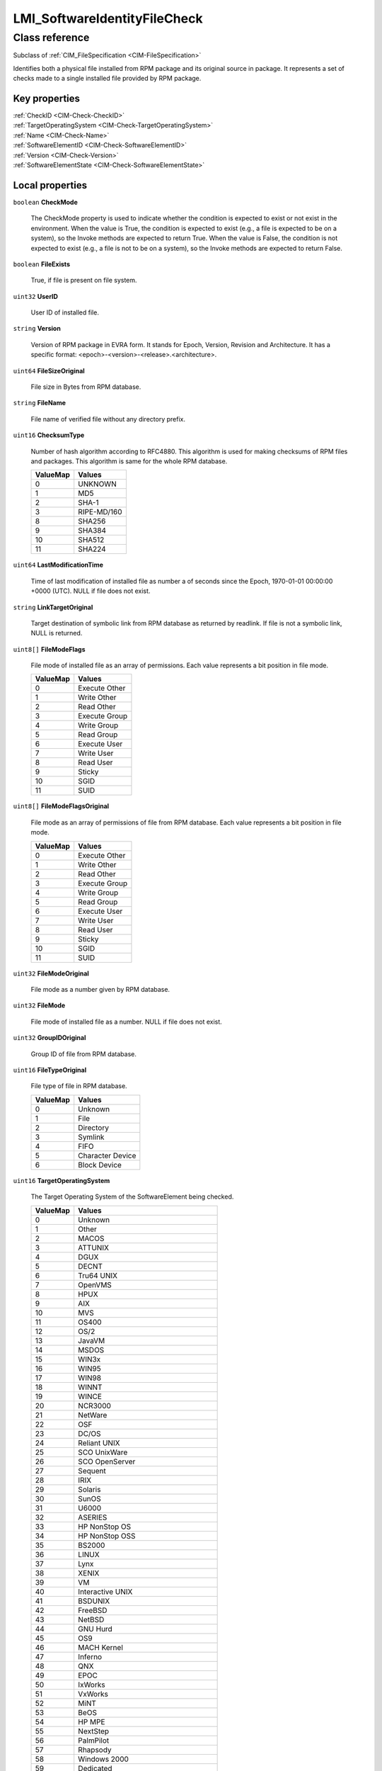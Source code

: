 .. _LMI-SoftwareIdentityFileCheck:

LMI_SoftwareIdentityFileCheck
-----------------------------

Class reference
===============
Subclass of :ref:`CIM_FileSpecification <CIM-FileSpecification>`

Identifies both a physical file installed from RPM package and its original source in package. It represents a set of checks made to a single installed file provided by RPM package.


Key properties
^^^^^^^^^^^^^^

| :ref:`CheckID <CIM-Check-CheckID>`
| :ref:`TargetOperatingSystem <CIM-Check-TargetOperatingSystem>`
| :ref:`Name <CIM-Check-Name>`
| :ref:`SoftwareElementID <CIM-Check-SoftwareElementID>`
| :ref:`Version <CIM-Check-Version>`
| :ref:`SoftwareElementState <CIM-Check-SoftwareElementState>`

Local properties
^^^^^^^^^^^^^^^^

.. _LMI-SoftwareIdentityFileCheck-CheckMode:

``boolean`` **CheckMode**

    The CheckMode property is used to indicate whether the condition is expected to exist or not exist in the environment. When the value is True, the condition is expected to exist (e.g., a file is expected to be on a system), so the Invoke methods are expected to return True. When the value is False, the condition is not expected to exist (e.g., a file is not to be on a system), so the Invoke methods are expected to return False.

    
.. _LMI-SoftwareIdentityFileCheck-FileExists:

``boolean`` **FileExists**

    True, if file is present on file system.

    
.. _LMI-SoftwareIdentityFileCheck-UserID:

``uint32`` **UserID**

    User ID of installed file.

    
.. _LMI-SoftwareIdentityFileCheck-Version:

``string`` **Version**

    Version of RPM package in EVRA form. It stands for Epoch, Version, Revision and Architecture. It has a specific format: <epoch>-<version>-<release>.<architecture>.

    
.. _LMI-SoftwareIdentityFileCheck-FileSizeOriginal:

``uint64`` **FileSizeOriginal**

    File size in Bytes from RPM database.

    
.. _LMI-SoftwareIdentityFileCheck-FileName:

``string`` **FileName**

    File name of verified file without any directory prefix.

    
.. _LMI-SoftwareIdentityFileCheck-ChecksumType:

``uint16`` **ChecksumType**

    Number of hash algorithm according to RFC4880. This algorithm is used for making checksums of RPM files and packages. This algorithm is same for the whole RPM database.

    
    ======== ===========
    ValueMap Values     
    ======== ===========
    0        UNKNOWN    
    1        MD5        
    2        SHA-1      
    3        RIPE-MD/160
    8        SHA256     
    9        SHA384     
    10       SHA512     
    11       SHA224     
    ======== ===========
    
.. _LMI-SoftwareIdentityFileCheck-LastModificationTime:

``uint64`` **LastModificationTime**

    Time of last modification of installed file as number a of seconds since the Epoch, 1970-01-01 00:00:00 +0000 (UTC). NULL if file does not exist.

    
.. _LMI-SoftwareIdentityFileCheck-LinkTargetOriginal:

``string`` **LinkTargetOriginal**

    Target destination of symbolic link from RPM database as returned by readlink. If file is not a symbolic link, NULL is returned.

    
.. _LMI-SoftwareIdentityFileCheck-FileModeFlags:

``uint8[]`` **FileModeFlags**

    File mode of installed file as an array of permissions. Each value represents a bit position in file mode.

    
    ======== =============
    ValueMap Values       
    ======== =============
    0        Execute Other
    1        Write Other  
    2        Read Other   
    3        Execute Group
    4        Write Group  
    5        Read Group   
    6        Execute User 
    7        Write User   
    8        Read User    
    9        Sticky       
    10       SGID         
    11       SUID         
    ======== =============
    
.. _LMI-SoftwareIdentityFileCheck-FileModeFlagsOriginal:

``uint8[]`` **FileModeFlagsOriginal**

    File mode as an array of permissions of file from RPM database. Each value represents a bit position in file mode.

    
    ======== =============
    ValueMap Values       
    ======== =============
    0        Execute Other
    1        Write Other  
    2        Read Other   
    3        Execute Group
    4        Write Group  
    5        Read Group   
    6        Execute User 
    7        Write User   
    8        Read User    
    9        Sticky       
    10       SGID         
    11       SUID         
    ======== =============
    
.. _LMI-SoftwareIdentityFileCheck-FileModeOriginal:

``uint32`` **FileModeOriginal**

    File mode as a number given by RPM database.

    
.. _LMI-SoftwareIdentityFileCheck-FileMode:

``uint32`` **FileMode**

    File mode of installed file as a number. NULL if file does not exist.

    
.. _LMI-SoftwareIdentityFileCheck-GroupIDOriginal:

``uint32`` **GroupIDOriginal**

    Group ID of file from RPM database.

    
.. _LMI-SoftwareIdentityFileCheck-FileTypeOriginal:

``uint16`` **FileTypeOriginal**

    File type of file in RPM database.

    
    ======== ================
    ValueMap Values          
    ======== ================
    0        Unknown         
    1        File            
    2        Directory       
    3        Symlink         
    4        FIFO            
    5        Character Device
    6        Block Device    
    ======== ================
    
.. _LMI-SoftwareIdentityFileCheck-TargetOperatingSystem:

``uint16`` **TargetOperatingSystem**

    The Target Operating System of the SoftwareElement being checked.

    
    ======== =====================================
    ValueMap Values                               
    ======== =====================================
    0        Unknown                              
    1        Other                                
    2        MACOS                                
    3        ATTUNIX                              
    4        DGUX                                 
    5        DECNT                                
    6        Tru64 UNIX                           
    7        OpenVMS                              
    8        HPUX                                 
    9        AIX                                  
    10       MVS                                  
    11       OS400                                
    12       OS/2                                 
    13       JavaVM                               
    14       MSDOS                                
    15       WIN3x                                
    16       WIN95                                
    17       WIN98                                
    18       WINNT                                
    19       WINCE                                
    20       NCR3000                              
    21       NetWare                              
    22       OSF                                  
    23       DC/OS                                
    24       Reliant UNIX                         
    25       SCO UnixWare                         
    26       SCO OpenServer                       
    27       Sequent                              
    28       IRIX                                 
    29       Solaris                              
    30       SunOS                                
    31       U6000                                
    32       ASERIES                              
    33       HP NonStop OS                        
    34       HP NonStop OSS                       
    35       BS2000                               
    36       LINUX                                
    37       Lynx                                 
    38       XENIX                                
    39       VM                                   
    40       Interactive UNIX                     
    41       BSDUNIX                              
    42       FreeBSD                              
    43       NetBSD                               
    44       GNU Hurd                             
    45       OS9                                  
    46       MACH Kernel                          
    47       Inferno                              
    48       QNX                                  
    49       EPOC                                 
    50       IxWorks                              
    51       VxWorks                              
    52       MiNT                                 
    53       BeOS                                 
    54       HP MPE                               
    55       NextStep                             
    56       PalmPilot                            
    57       Rhapsody                             
    58       Windows 2000                         
    59       Dedicated                            
    60       OS/390                               
    61       VSE                                  
    62       TPF                                  
    63       Windows (R) Me                       
    64       Caldera Open UNIX                    
    65       OpenBSD                              
    66       Not Applicable                       
    67       Windows XP                           
    68       z/OS                                 
    69       Microsoft Windows Server 2003        
    70       Microsoft Windows Server 2003 64-Bit 
    71       Windows XP 64-Bit                    
    72       Windows XP Embedded                  
    73       Windows Vista                        
    74       Windows Vista 64-Bit                 
    75       Windows Embedded for Point of Service
    76       Microsoft Windows Server 2008        
    77       Microsoft Windows Server 2008 64-Bit 
    78       FreeBSD 64-Bit                       
    79       RedHat Enterprise Linux              
    80       RedHat Enterprise Linux 64-Bit       
    81       Solaris 64-Bit                       
    82       SUSE                                 
    83       SUSE 64-Bit                          
    84       SLES                                 
    85       SLES 64-Bit                          
    86       Novell OES                           
    87       Novell Linux Desktop                 
    88       Sun Java Desktop System              
    89       Mandriva                             
    90       Mandriva 64-Bit                      
    91       TurboLinux                           
    92       TurboLinux 64-Bit                    
    93       Ubuntu                               
    94       Ubuntu 64-Bit                        
    95       Debian                               
    96       Debian 64-Bit                        
    97       Linux 2.4.x                          
    98       Linux 2.4.x 64-Bit                   
    99       Linux 2.6.x                          
    100      Linux 2.6.x 64-Bit                   
    101      Linux 64-Bit                         
    102      Other 64-Bit                         
    103      Microsoft Windows Server 2008 R2     
    104      VMware ESXi                          
    105      Microsoft Windows 7                  
    106      CentOS 32-bit                        
    107      CentOS 64-bit                        
    108      Oracle Linux 32-bit                  
    109      Oracle Linux 64-bit                  
    110      eComStation 32-bitx                  
    111      Microsoft Windows Server 2011        
    113      Microsoft Windows Server 2012        
    114      Microsoft Windows 8                  
    115      Microsoft Windows 8 64-bit           
    116      Microsoft Windows Server 2012 R2     
    ======== =====================================
    
.. _LMI-SoftwareIdentityFileCheck-Name:

``string`` **Name**

    Absolute path of file being checked.

    
.. _LMI-SoftwareIdentityFileCheck-UserIDOriginal:

``uint32`` **UserIDOriginal**

    User ID of file from RPM database.

    
.. _LMI-SoftwareIdentityFileCheck-FileType:

``uint16`` **FileType**

    File type of installed file. NULL if file does not exist.

    
    ======== ================
    ValueMap Values          
    ======== ================
    0        Unknown         
    1        File            
    2        Directory       
    3        Symlink         
    4        FIFO            
    5        Character Device
    6        Block Device    
    ======== ================
    
.. _LMI-SoftwareIdentityFileCheck-LastModificationTimeOriginal:

``uint64`` **LastModificationTimeOriginal**

    Time of last modification of file from RPM database as a number of secodns since the Epoch, 1970-01-01 00:00:00 +0000 (UTC).

    
.. _LMI-SoftwareIdentityFileCheck-FileChecksumOriginal:

``string`` **FileChecksumOriginal**

    Checksum of file from RPM database. Hash algorithm used can be obtained with ChecksumType property. It contains NULL for all file types but regular file.

    
.. _LMI-SoftwareIdentityFileCheck-LinkTarget:

``string`` **LinkTarget**

    Target destination of symbolic link as returned by readlink. If file is not a symbolic link or it's missing, NULL is returned.

    
.. _LMI-SoftwareIdentityFileCheck-SoftwareElementState:

``uint16`` **SoftwareElementState**

    The SoftwareElementState of the SoftwareElement being checked.

    
    ======== ===========
    ValueMap Values     
    ======== ===========
    0        Deployable 
    1        Installable
    2        Executable 
    3        Running    
    ======== ===========
    
.. _LMI-SoftwareIdentityFileCheck-GroupID:

``uint32`` **GroupID**

    Group ID of installed file.

    
.. _LMI-SoftwareIdentityFileCheck-MD5Checksum:

``string`` **MD5Checksum**

    MD5 checksum of installed file. It's computed only for regular files.

    
.. _LMI-SoftwareIdentityFileCheck-FailedFlags:

``uint16[]`` **FailedFlags**

    Returns array of flags representing test that did not pass. Note that not all tests are run on every file. Tests are selected depending on file type stored in package database. If the file is missing, no other tests are run. Flag is present in the output array if the test has been run and file did not pass it. Values representing tests being run are: "Existence" - it applies to every file type; "FileSize" - applies only to regular files and symbolic links; "FileMode" - includes check for permissions and file type. Permissions are not checked for symbolic links. "Checksum" - applies only to regular files; "Device Number" -  tests major/minor device number; "LinkTarget" - tested only on symbolic links; "UserID" and "GroupID" - apply to every file type; "Last Modification Time" is tested only on regular files.

    
    ======== ======================
    ValueMap Values                
    ======== ======================
    0        Existence             
    1        FileSize              
    2        FileMode              
    3        Checksum              
    4        Device Number         
    5        LinkTarget            
    6        UserID                
    7        GroupID               
    8        Last Modification Time
    ======== ======================
    
.. _LMI-SoftwareIdentityFileCheck-CheckID:

``string`` **CheckID**

    This contains InstanceID of asynchronous job if this check is a result of job invocation. Otherwise "LMI:LMI_SoftwareIdentityFileCheck" will be present. In former case, the format of value will be: "LMI:LMI_SoftwareVerificationJob:<id>", where <id> is job's identification number in decimal format.

    
.. _LMI-SoftwareIdentityFileCheck-SoftwareElementID:

``string`` **SoftwareElementID**

    This is an identifier for the SoftwareElement being checked.

    
.. _LMI-SoftwareIdentityFileCheck-FileSize:

``uint64`` **FileSize**

    Size of installed file in Bytes. It's NULL if file does not exist or it's not a regular file or symbolic link.

    
.. _LMI-SoftwareIdentityFileCheck-FileChecksum:

``string`` **FileChecksum**

    Checksum of installed file. Hash algorithm used can be obtained with ChecksumType property. This property contains valid value only for regular files. NULL is present if check could not be done.

    

Local methods
^^^^^^^^^^^^^

    .. _LMI-SoftwareIdentityFileCheck-Invoke:

``uint32`` **Invoke** ()

    The Invoke method evaluates this Check. The details of the evaluation are described by the specific subclasses of CIM_Check. When the SoftwareElement being checked is already installed, the CIM_InstalledSoftwareElement association identifies the CIM_ComputerSystem in whose context the Invoke is executed. If this association is not in place, then the InvokeOnSystem method should be used - since it identifies the TargetSystem as an input parameter of the method. 

    The results of the Invoke method are based on the return value. A zero is returned if the condition is satisfied. A one is returned if the method is not supported. Any other value indicates the condition is not satisfied.

    
    **Parameters**
    
*None*
    .. _LMI-SoftwareIdentityFileCheck-InvokeOnSystem:

``uint32`` **InvokeOnSystem** (:ref:`CIM_ComputerSystem <CIM-ComputerSystem>` TargetSystem)

    The InvokeOnSystem method evaluates this Check. The details of the evaluation are described by the specific subclasses of CIM_Check. The method's TargetSystem input parameter specifies the ComputerSystem in whose context the method is invoked. 

    The results of the InvokeOnSystem method are based on the return value. A zero is returned if the condition is satisfied. A one is returned if the method is not supported. Any other value indicates the condition is not satisfied.

    
    **Parameters**
    
        *IN* :ref:`CIM_ComputerSystem <CIM-ComputerSystem>` **TargetSystem**
            Reference to ComputerSystem in whose context the method is to be invoked.

            
        
    

Inherited properties
^^^^^^^^^^^^^^^^^^^^

| ``uint32`` :ref:`CRC1 <CIM-FileSpecification-CRC1>`
| ``string`` :ref:`InstanceID <CIM-ManagedElement-InstanceID>`
| ``string`` :ref:`Description <CIM-ManagedElement-Description>`
| ``string`` :ref:`ElementName <CIM-ManagedElement-ElementName>`
| ``datetime`` :ref:`CreateTimeStamp <CIM-FileSpecification-CreateTimeStamp>`
| ``string`` :ref:`Caption <CIM-ManagedElement-Caption>`
| ``uint64`` :ref:`Generation <CIM-ManagedElement-Generation>`
| ``uint32`` :ref:`CheckSum <CIM-FileSpecification-CheckSum>`
| ``uint32`` :ref:`CRC2 <CIM-FileSpecification-CRC2>`

Inherited methods
^^^^^^^^^^^^^^^^^

*None*

